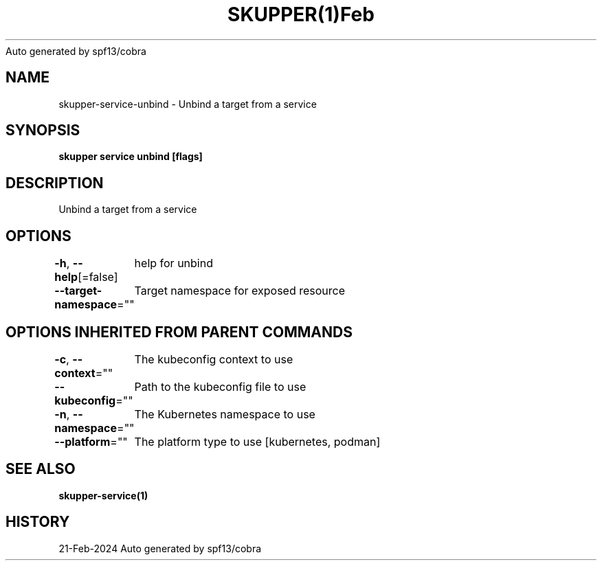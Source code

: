 .nh
.TH SKUPPER(1)Feb 2024
Auto generated by spf13/cobra

.SH NAME
.PP
skupper\-service\-unbind \- Unbind a target from a service


.SH SYNOPSIS
.PP
\fBskupper service unbind    [flags]\fP


.SH DESCRIPTION
.PP
Unbind a target from a service


.SH OPTIONS
.PP
\fB\-h\fP, \fB\-\-help\fP[=false]
	help for unbind

.PP
\fB\-\-target\-namespace\fP=""
	Target namespace for exposed resource


.SH OPTIONS INHERITED FROM PARENT COMMANDS
.PP
\fB\-c\fP, \fB\-\-context\fP=""
	The kubeconfig context to use

.PP
\fB\-\-kubeconfig\fP=""
	Path to the kubeconfig file to use

.PP
\fB\-n\fP, \fB\-\-namespace\fP=""
	The Kubernetes namespace to use

.PP
\fB\-\-platform\fP=""
	The platform type to use [kubernetes, podman]


.SH SEE ALSO
.PP
\fBskupper\-service(1)\fP


.SH HISTORY
.PP
21\-Feb\-2024 Auto generated by spf13/cobra
